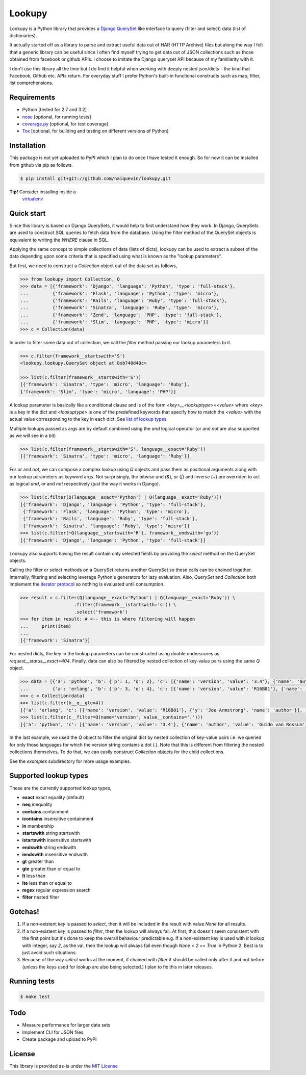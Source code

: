 Lookupy
=======

Lookupy is a Python library that provides a `Django
<http://djangoproject.com/>`_ `QuerySet
<https://docs.djangoproject.com/en/1.5/ref/models/querysets/>`_ like
interface to query (filter and select) data (list of dictionaries).

It actually started off as a library to parse and extract useful data
out of HAR (HTTP Archive) files but along the way I felt that a
generic library can be useful since I often find myself trying to get
data out of JSON collections such as those obtained from facebook or
github APIs. I choose to imitate the Django queryset API because of my
familiarity with it.

I don't use this library all the time but I do find it helpful when
working with deeply nested json/dicts - the kind that Facebook, Github
etc. APIs return. For everyday stuff I prefer Python's built-in
functional constructs such as map, filter, list comprehensions.

Requirements
------------

* Python [tested for 2.7 and 3.2]
* `nose <http://pythontesting.net/framework/nose/nose-introduction/>`_
  [optional, for running tests]
* `coverage.py <http://nedbatchelder.com/code/coverage/>`_
  [optional, for test coverage]
* `Tox <https://pypi.python.org/pypi/tox>`_
  [optional, for building and testing on different versions of Python]


Installation
------------

This package is not yet uploaded to PyPI which I plan to do once I
have tested it enough. So for now it can be installed from github via
pip as follows.

.. code-block:: bash
    
    $ pip install git+git://github.com/naiquevin/lookupy.git

**Tip!** Consider installing inside a
  `virtualenv <http://www.virtualenv.org/en/release-1.10/>`_


Quick start
-----------

Since this library is based on Django QuerySets, it would help to
first understand how they work. In Django, QuerySets are used to
construct SQL queries to fetch data from the database. Using the
filter method of the QuerySet objects is equivalent to writing the
*WHERE* clause in SQL.

Applying the same concept to simple collections of data (lists of
dicts), lookupy can be used to extract a subset of the data depending
upon some criteria that is specified using what is known as the
"lookup parameters".

But first, we need to construct a *Collection* object out of the
data set as follows,

.. code-block:: pycon

    >>> from lookupy import Collection, Q
    >>> data = [{'framework': 'Django', 'language': 'Python', 'type': 'full-stack'},
    ...         {'framework': 'Flask', 'language': 'Python', 'type': 'micro'},
    ...         {'framework': 'Rails', 'language': 'Ruby', 'type': 'full-stack'},
    ...         {'framework': 'Sinatra', 'language': 'Ruby', 'type': 'micro'},
    ...         {'framework': 'Zend', 'language': 'PHP', 'type': 'full-stack'},
    ...         {'framework': 'Slim', 'language': 'PHP', 'type': 'micro'}]
    >>> c = Collection(data)

In order to filter some data out of collection, we call the *filter*
method passing our lookup parameters to it.

.. code-block:: pycon

    >>> c.filter(framework__startswith='S')
    <lookupy.lookupy.QuerySet object at 0xb740d40c>

    >>> list(c.filter(framework__startswith='S'))
    [{'framework': 'Sinatra', 'type': 'micro', 'language': 'Ruby'},
    {'framework': 'Slim', 'type': 'micro', 'language': 'PHP'}]


A lookup parameter is basically like a conditional clause and is of
the form *<key>__<lookuptype>=<value>* where *<key>* is a key in the
dict and *<lookuptype>* is one of the predefined keywords that specify
how to match the *<value>* with the actual value corresponding to the
key in each dict. See `list of lookup types
<#supported-lookup-types>`_

Multiple lookups passed as args are by default combined using the
*and* logical operator (*or* and *not* are also supported as we will
see in a bit)

.. code-block:: pycon

    >>> list(c.filter(framework__startswith='S', language__exact='Ruby'))
    [{'framework': 'Sinatra', 'type': 'micro', 'language': 'Ruby'}]


For *or* and *not*, we can compose a complex lookup using *Q* objects
and pass them as positional arguments along with our lookup parameters
as keyword args. Not surprisingly, the bitwise and (*&*), or (*|*) and
inverse (*~*) are overriden to act as logical *and*, *or* and *not*
respectively (just the way it works in Django).

.. code-block:: pycon

    >>> list(c.filter(Q(language__exact='Python') | Q(language__exact='Ruby')))
    [{'framework': 'Django', 'language': 'Python', 'type': 'full-stack'},
     {'framework': 'Flask', 'language': 'Python', 'type': 'micro'},
     {'framework': 'Rails', 'language': 'Ruby', 'type': 'full-stack'},
     {'framework': 'Sinatra', 'language': 'Ruby', 'type': 'micro'}]
    >>> list(c.filter(~Q(language__startswith='R'), framework__endswith='go'))
    [{'framework': 'Django', 'language': 'Python', 'type': 'full-stack'}]

Lookupy also supports having the result contain only selected fields
by providing the *select* method on the QuerySet objects.

Calling the filter or select methods on a QuerySet returns another
QuerySet so these calls can be chained together. Internally, filtering
and selecting leverage Python's generators for lazy evaluation. Also,
*QuerySet* and *Collection* both implement the `iterator protocol
<http://docs.python.org/2/tutorial/classes.html#iterators>`_ so
nothing is evaluated until consumption.

.. code-block:: pycon

    >>> result = c.filter(Q(language__exact='Python') | Q(language__exact='Ruby')) \
                        .filter(framework__istartswith='s')) \
                        .select('framework')
    >>> for item in result: # <-- this is where filtering will happen
    ...     print(item)
    ...
    [{'framework': 'Sinatra'}]

For nested dicts, the key in the lookup parameters can be constructed
using double underscores as *request__status__exact=404*. Finally,
data can also be filtered by nested collection of key-value pairs
using the same *Q* object.

.. code-block:: pycon

    >>> data = [{'a': 'python', 'b': {'p': 1, 'q': 2}, 'c': [{'name': 'version', 'value': '3.4'}, {'name': 'author', 'value': 'Guido van Rossum'}]},
    ...         {'a': 'erlang', 'b': {'p': 3, 'q': 4}, 'c': [{'name': 'version', 'value': 'R16B01'}, {'name': 'author', 'y': 'Joe Armstrong'}]}]
    >>> c = Collection(data)
    >>> list(c.filter(b__q__gte=4))
    [{'a': 'erlang', 'c': [{'name': 'version', 'value': 'R16B01'}, {'y': 'Joe Armstrong', 'name': 'author'}], 'b': {'q': 4, 'p': 3}}]
    >>> list(c.filter(c__filter=Q(name='version', value__contains='.')))
    [{'a': 'python', 'c': [{'name': 'version', 'value': '3.4'}, {'name': 'author', 'value': 'Guido van Rossum'}], 'b': {'q': 2, 'p': 1}}]

In the last example, we used the *Q* object to filter the original
dict by nested collection of key-value pairs i.e. we queried for only
those languages for which the version string contains a dot
(*.*). Note that this is different from filtering the nested
collections themselves. To do that, we can easily construct
*Collection* objects for the child collections.

See the *examples* subdirectory for more usage examples.


Supported lookup types
----------------------

These are the currently supported lookup types,

* **exact** exact equality (default)
* **neq** inequality
* **contains** containment
* **icontains** insensitive containment
* **in** membership
* **startswith** string startswith
* **istartswith** insensitive startswith
* **endswith** string endswith
* **iendswith** insensitive endswith
* **gt** greater than
* **gte** greater than or equal to
* **lt** less than
* **lte** less than or equal to
* **regex** regular expression search
* **filter** nested filter


Gotchas!
--------

1. If a non-existent *key* is passed to *select*, then it will be
   included in the result with value *None* for all results.

2. If a non-existent *key* is passed to *filter*, then the lookup will
   always fail. At first, this doesn't seem consistent with the first
   point but it's done to keep the overall behaviour predictable
   e.g. If a non-existent key is used with *lt* lookup with integer,
   say *2*, as the val, then the lookup will always fail even though
   *None < 2 == True* in Python 2. Best is to just avoid such
   situations.

3. Because of the way *select* works at the moment, if chained with
   *filter* it should be called only after it and not before (unless the
   keys used for lookup are also being selected.) I plan to fix this in
   later releases.


Running tests
-------------

.. code-block:: bash

    $ make test


Todo
----

* Measure performance for larger data sets
* Implement CLI for JSON files
* Create package and upload to PyPI


License
-------

This library is provided as-is under the
`MIT License <http://opensource.org/licenses/MIT>`_
